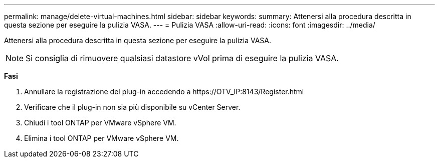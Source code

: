 ---
permalink: manage/delete-virtual-machines.html 
sidebar: sidebar 
keywords:  
summary: Attenersi alla procedura descritta in questa sezione per eseguire la pulizia VASA. 
---
= Pulizia VASA
:allow-uri-read: 
:icons: font
:imagesdir: ../media/


[role="lead"]
Attenersi alla procedura descritta in questa sezione per eseguire la pulizia VASA.


NOTE: Si consiglia di rimuovere qualsiasi datastore vVol prima di eseguire la pulizia VASA.

*Fasi*

. Annullare la registrazione del plug-in accedendo a \https://OTV_IP:8143/Register.html
. Verificare che il plug-in non sia più disponibile su vCenter Server.
. Chiudi i tool ONTAP per VMware vSphere VM.
. Elimina i tool ONTAP per VMware vSphere VM.

